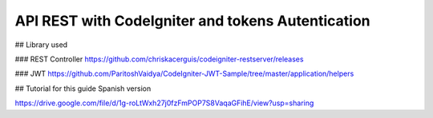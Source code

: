 ###################
API REST with CodeIgniter and tokens Autentication
###################

## Library used 

### REST Controller 
https://github.com/chriskacerguis/codeigniter-restserver/releases

### JWT 
https://github.com/ParitoshVaidya/CodeIgniter-JWT-Sample/tree/master/application/helpers

## Tutorial for this guide Spanish version 

https://drive.google.com/file/d/1g-roLtWxh27j0fzFmPOP7S8VaqaGFihE/view?usp=sharing